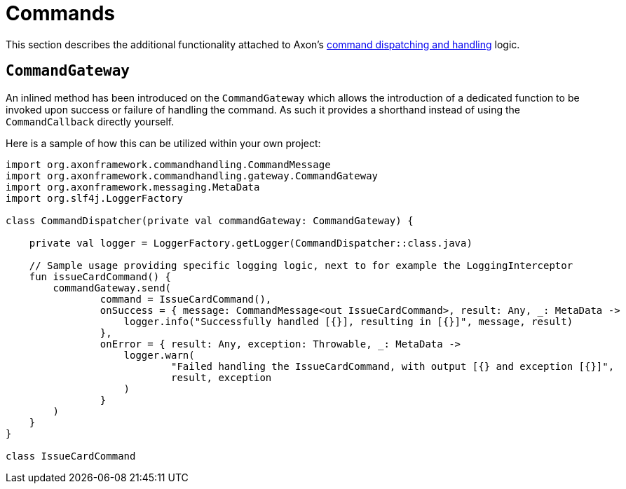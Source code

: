 :navtitle: Commands
= Commands

This section describes the additional functionality attached to Axon's xref:axon_framework_old_ref:axon-framework-commands:README.adoc[command dispatching and handling] logic.

[[commandgateway]]
== `CommandGateway`

An inlined method has been introduced on the `CommandGateway` which allows the introduction of a dedicated function to be invoked upon success or failure of handling the command. As such it provides a shorthand instead of using the `CommandCallback` directly yourself.

Here is a sample of how this can be utilized within your own project:

[source,kotlin]
----
import org.axonframework.commandhandling.CommandMessage
import org.axonframework.commandhandling.gateway.CommandGateway
import org.axonframework.messaging.MetaData
import org.slf4j.LoggerFactory

class CommandDispatcher(private val commandGateway: CommandGateway) {

    private val logger = LoggerFactory.getLogger(CommandDispatcher::class.java)

    // Sample usage providing specific logging logic, next to for example the LoggingInterceptor
    fun issueCardCommand() {
        commandGateway.send(
                command = IssueCardCommand(),
                onSuccess = { message: CommandMessage<out IssueCardCommand>, result: Any, _: MetaData ->
                    logger.info("Successfully handled [{}], resulting in [{}]", message, result)
                },
                onError = { result: Any, exception: Throwable, _: MetaData ->
                    logger.warn(
                            "Failed handling the IssueCardCommand, with output [{} and exception [{}]",
                            result, exception
                    )
                }
        )
    }
}

class IssueCardCommand
----
